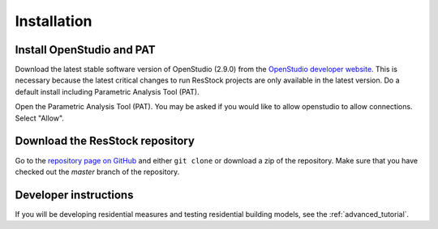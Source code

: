 Installation
############

Install OpenStudio and PAT
==========================

Download the latest stable software version of OpenStudio (2.9.0) from the `OpenStudio developer website <https://www.openstudio.net/developers>`_.
This is necessary because the latest critical changes to run ResStock projects are only available in the latest version.
Do a default install including Parametric Analysis Tool (PAT). 

Open the Parametric Analysis Tool (PAT). You may be asked if you would like to allow openstudio to allow connections. Select "Allow".

.. image:: ../images/tutorial/allow_connections.png

Download the ResStock repository
================================

Go to the `repository page on GitHub <https://github.com/NREL/OpenStudio-BuildStock>`_ and either ``git clone`` or download a zip of the repository. Make sure that you have checked out the `master` branch of the repository.

Developer instructions
======================

If you will be developing residential measures and testing residential building models, see the :ref:`advanced_tutorial`.